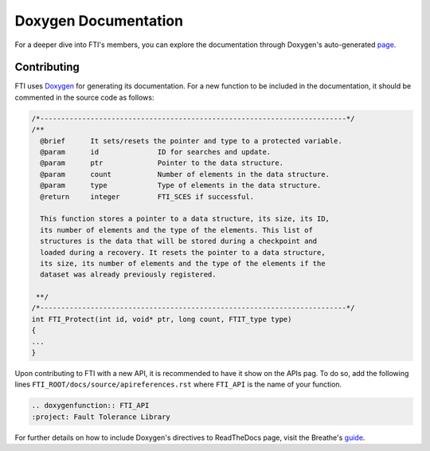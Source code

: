.. Fault Tolerance Library documentation Doxy file
.. _doxy:

Doxygen Documentation
==============================

For a deeper dive into FTI's members, you can explore the documentation through Doxygen's auto-generated page_.


.. _page: http://leobago.github.io/fti/

Contributing 
-------------------------------

FTI uses Doxygen_ for generating its documentation. For a new function to be included in the documentation, it should be commented in the source code as follows:


.. code-block:: C

	/*-------------------------------------------------------------------------*/
	/**
	  @brief      It sets/resets the pointer and type to a protected variable.
	  @param      id              ID for searches and update.
	  @param      ptr             Pointer to the data structure.
	  @param      count           Number of elements in the data structure.
	  @param      type            Type of elements in the data structure.
	  @return     integer         FTI_SCES if successful.

	  This function stores a pointer to a data structure, its size, its ID,
	  its number of elements and the type of the elements. This list of
	  structures is the data that will be stored during a checkpoint and
	  loaded during a recovery. It resets the pointer to a data structure,
	  its size, its number of elements and the type of the elements if the
	  dataset was already previously registered.

	 **/
	/*-------------------------------------------------------------------------*/
	int FTI_Protect(int id, void* ptr, long count, FTIT_type type)
	{
	...
	}



Upon contributing to FTI with a new API, it is recommended to have it show on the APIs pag. To do so, add the following lines ``FTI_ROOT/docs/source/apireferences.rst`` where ``FTI_API`` is the name of your function.


.. code-block::
	
	.. doxygenfunction:: FTI_API
	:project: Fault Tolerance Library 


.. _guide: https://breathe.readthedocs.io/en/latest/directives.html
.. _Doxygen: http://www.doxygen.nl/

For further details on how to include Doxygen's directives to ReadTheDocs page, visit the Breathe's guide_. 